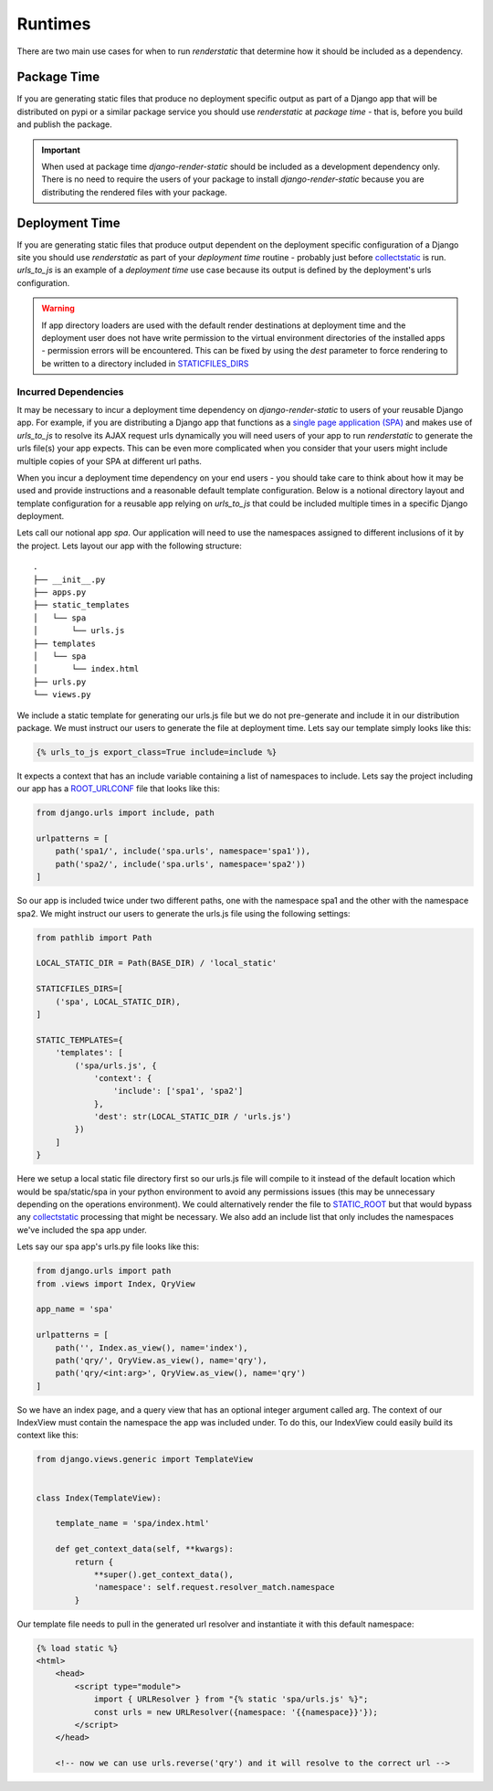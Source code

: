 .. _ref-runtimes:

========
Runtimes
========

There are two main use cases for when to run `renderstatic` that determine how
it should be included as a dependency.

Package Time
------------

If you are generating static files that produce no deployment specific
output as part of a Django app that will be distributed on pypi or a
similar package service you should use `renderstatic` at *package time* - that
is, before you build and publish the package.

.. important::
    When used at package time `django-render-static` should be included as a
    development dependency only. There is no need to require the users of your
    package to install `django-render-static` because you are distributing the
    rendered files with your package.


Deployment Time
---------------

If you are generating static files that produce output dependent on the
deployment specific configuration of a Django site you should use
`renderstatic` as part of your *deployment time* routine - probably just before
`collectstatic <https://docs.djangoproject.com/en/stable/ref/contrib/staticfiles/#collectstatic>`_
is run. `urls_to_js` is an example of a *deployment time* use
case because its output is defined by the deployment's urls configuration.

.. warning::

    If app directory loaders are used with the default render destinations at
    deployment time and the deployment user does not have write permission to
    the virtual environment directories of the installed apps - permission
    errors will be encountered. This can be fixed by using the `dest` parameter
    to force rendering to be written to a directory included in
    `STATICFILES_DIRS <https://docs.djangoproject.com/en/stable/ref/settings/#std-setting-STATICFILES_DIRS>`_


Incurred Dependencies
~~~~~~~~~~~~~~~~~~~~~

It may be necessary to incur a deployment time dependency on
`django-render-static` to users of your reusable Django app. For example, if
you are distributing a Django app that functions as a
`single page application (SPA) <https://en.wikipedia.org/wiki/Single-page_application>`_
and makes use of `urls_to_js` to resolve its AJAX request urls dynamically you
will need users of your app to run `renderstatic` to generate the urls file(s)
your app expects. This can be even more complicated when you consider that your
users might include multiple copies of your SPA at different url paths.

When you incur a deployment time dependency on your end users - you should take
care to think about how it may be used and provide instructions and a
reasonable default template configuration. Below is a notional directory
layout and template configuration for a reusable app relying on `urls_to_js`
that could be included multiple times in a specific Django deployment.

Lets call our notional app *spa*. Our application will need to use the
namespaces assigned to different inclusions of it by the project. Lets layout
our app with the following structure::

    .
    ├── __init__.py
    ├── apps.py
    ├── static_templates
    │   └── spa
    │       └── urls.js
    ├── templates
    │   └── spa
    │       └── index.html
    ├── urls.py
    └── views.py


We include a static template for generating our urls.js file but we do not
pre-generate and include it in our distribution package. We must instruct our
users to generate the file at deployment time. Lets say our template simply
looks like this:

.. code-block:: htmldjango

    {% urls_to_js export_class=True include=include %}

It expects a context that has an include variable containing a list of namespaces
to include. Lets say the project including our app has a
`ROOT_URLCONF <https://docs.djangoproject.com/en/stable/ref/settings/#std-setting-ROOT_URLCONF>`_
file that looks like this:

.. code-block:: python

    from django.urls import include, path

    urlpatterns = [
        path('spa1/', include('spa.urls', namespace='spa1')),
        path('spa2/', include('spa.urls', namespace='spa2'))
    ]

So our app is included twice under two different paths, one with the namespace
spa1 and the other with the namespace spa2. We might instruct our users to
generate the urls.js file using the following settings:

.. code-block:: python

        from pathlib import Path

        LOCAL_STATIC_DIR = Path(BASE_DIR) / 'local_static'

        STATICFILES_DIRS=[
            ('spa', LOCAL_STATIC_DIR),
        ]

        STATIC_TEMPLATES={
            'templates': [
                ('spa/urls.js', {
                    'context': {
                        'include': ['spa1', 'spa2']
                    },
                    'dest': str(LOCAL_STATIC_DIR / 'urls.js')
                })
            ]
        }

Here we setup a local static file directory first so our urls.js file will
compile to it instead of the default location which would be spa/static/spa in
your python environment to avoid any permissions issues (this may be unnecessary
depending on the operations environment). We could alternatively render the file to
`STATIC_ROOT <https://docs.djangoproject.com/en/stable/ref/settings/#std-setting-STATIC_ROOT>`_
but that would bypass any
`collectstatic <https://docs.djangoproject.com/en/stable/ref/contrib/staticfiles/#collectstatic>`_
processing that might be necessary. We also add an include list that only includes
the namespaces we've included the spa app under.

Lets say our spa app's urls.py file looks like this:

.. code-block:: python

    from django.urls import path
    from .views import Index, QryView

    app_name = 'spa'

    urlpatterns = [
        path('', Index.as_view(), name='index'),
        path('qry/', QryView.as_view(), name='qry'),
        path('qry/<int:arg>', QryView.as_view(), name='qry')
    ]

So we have an index page, and a query view that has an optional integer
argument called arg. The context of our IndexView must contain the namespace
the app was included under. To do this, our IndexView could easily build its
context like this:

.. code-block:: python

    from django.views.generic import TemplateView


    class Index(TemplateView):

        template_name = 'spa/index.html'

        def get_context_data(self, **kwargs):
            return {
                **super().get_context_data(),
                'namespace': self.request.resolver_match.namespace
            }

Our template file needs to pull in the generated url resolver and instantiate
it with this default namespace:

.. code-block:: html+django

    {% load static %}
    <html>
        <head>
            <script type="module">
                import { URLResolver } from "{% static 'spa/urls.js' %}";
                const urls = new URLResolver({namespace: '{{namespace}}'});
            </script>
        </head>

        <!-- now we can use urls.reverse('qry') and it will resolve to the correct url -->

